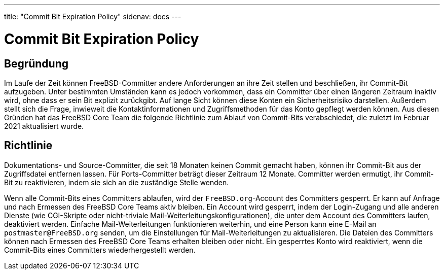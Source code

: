 ---
title: "Commit Bit Expiration Policy"
sidenav: docs
---

= Commit Bit Expiration Policy

== Begründung

Im Laufe der Zeit können FreeBSD-Committer andere Anforderungen an ihre Zeit stellen und beschließen, ihr Commit-Bit aufzugeben.
Unter bestimmten Umständen kann es jedoch vorkommen, dass ein Committer über einen längeren Zeitraum inaktiv wird, ohne dass er sein Bit explizit zurückgibt.
Auf lange Sicht können diese Konten ein Sicherheitsrisiko darstellen. Außerdem stellt sich die Frage, inwieweit die Kontaktinformationen und Zugriffsmethoden für das Konto gepflegt werden können.
Aus diesen Gründen hat das FreeBSD Core Team die folgende Richtlinie zum Ablauf von Commit-Bits verabschiedet, die zuletzt im Februar 2021 aktualisiert wurde.

== Richtlinie

Dokumentations- und Source-Committer, die seit 18 Monaten keinen Commit gemacht haben, können ihr Commit-Bit aus der Zugriffsdatei entfernen lassen.
Für Ports-Committer beträgt dieser Zeitraum 12 Monate.
Committer werden ermutigt, ihr Commit-Bit zu reaktivieren, indem sie sich an die zuständige Stelle wenden.

Wenn alle Commit-Bits eines Committers ablaufen, wird der `FreeBSD.org`-Account des Committers gesperrt.
Er kann auf Anfrage und nach Ermessen des FreeBSD Core Teams aktiv bleiben.
Ein Account wird gesperrt, indem der Login-Zugang und alle anderen Dienste (wie CGI-Skripte oder nicht-triviale Mail-Weiterleitungskonfigurationen), die unter dem Account des Committers laufen, deaktiviert werden.
Einfache Mail-Weiterleitungen funktionieren weiterhin, und eine Person kann eine E-Mail an `postmaster@FreeBSD.org` senden, um die Einstellungen für Mail-Weiterleitungen zu aktualisieren.
Die Dateien des Committers können nach Ermessen des FreeBSD Core Teams erhalten bleiben oder nicht.
Ein gesperrtes Konto wird reaktiviert, wenn die Commit-Bits eines Committers wiederhergestellt werden.
